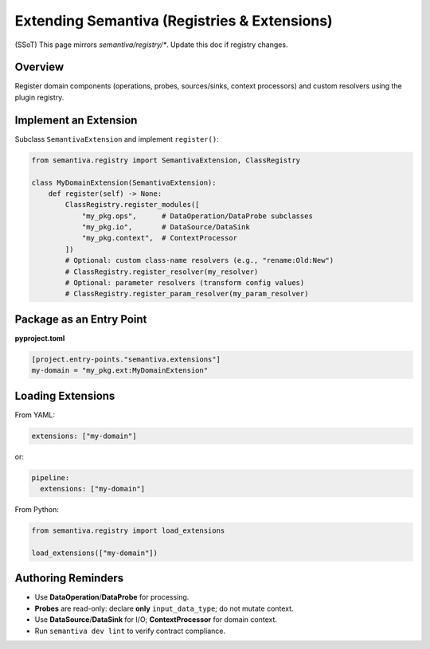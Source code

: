 Extending Semantiva (Registries & Extensions)
=============================================
(SSoT) This page mirrors `semantiva/registry/*`. Update this doc if registry changes.

Overview
--------
Register domain components (operations, probes, sources/sinks, context processors)
and custom resolvers using the plugin registry.

Implement an Extension
----------------------
Subclass ``SemantivaExtension`` and implement ``register()``:

.. code-block:: python

    from semantiva.registry import SemantivaExtension, ClassRegistry

    class MyDomainExtension(SemantivaExtension):
        def register(self) -> None:
            ClassRegistry.register_modules([
                "my_pkg.ops",      # DataOperation/DataProbe subclasses
                "my_pkg.io",       # DataSource/DataSink
                "my_pkg.context",  # ContextProcessor
            ])
            # Optional: custom class-name resolvers (e.g., "rename:Old:New")
            # ClassRegistry.register_resolver(my_resolver)
            # Optional: parameter resolvers (transform config values)
            # ClassRegistry.register_param_resolver(my_param_resolver)

Package as an Entry Point
-------------------------

**pyproject.toml**

.. code-block:: toml

    [project.entry-points."semantiva.extensions"]
    my-domain = "my_pkg.ext:MyDomainExtension"

Loading Extensions
------------------

From YAML:

.. code-block:: yaml

    extensions: ["my-domain"]

or:

.. code-block:: yaml

    pipeline:
      extensions: ["my-domain"]

From Python:

.. code-block:: python

    from semantiva.registry import load_extensions

    load_extensions(["my-domain"])

Authoring Reminders
--------------------

- Use **DataOperation**/**DataProbe** for processing.
- **Probes** are read-only: declare **only** ``input_data_type``; do not mutate context.
- Use **DataSource**/**DataSink** for I/O; **ContextProcessor** for domain context.
- Run ``semantiva dev lint`` to verify contract compliance.

